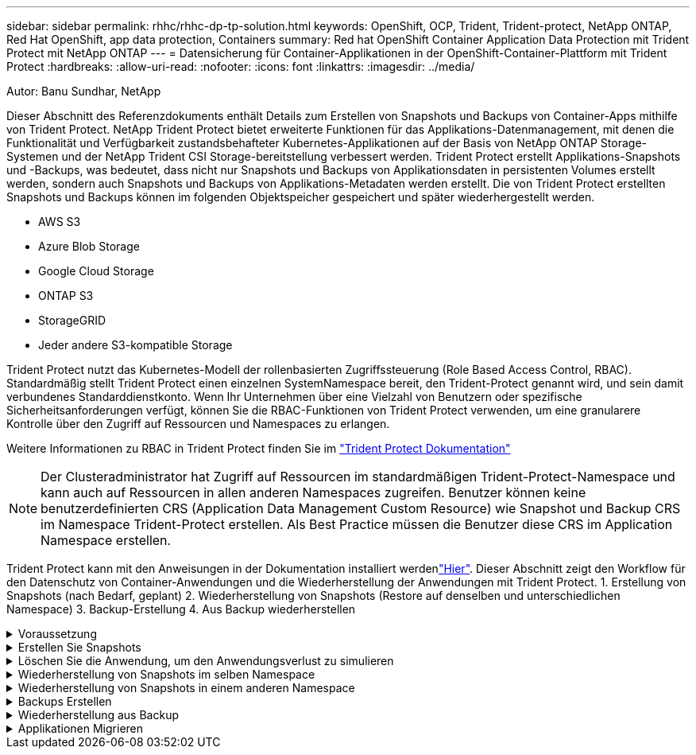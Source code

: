 ---
sidebar: sidebar 
permalink: rhhc/rhhc-dp-tp-solution.html 
keywords: OpenShift, OCP, Trident, Trident-protect, NetApp ONTAP, Red Hat OpenShift, app data protection, Containers 
summary: Red hat OpenShift Container Application Data Protection mit Trident Protect mit NetApp ONTAP 
---
= Datensicherung für Container-Applikationen in der OpenShift-Container-Plattform mit Trident Protect
:hardbreaks:
:allow-uri-read: 
:nofooter: 
:icons: font
:linkattrs: 
:imagesdir: ../media/


Autor: Banu Sundhar, NetApp

[role="lead"]
Dieser Abschnitt des Referenzdokuments enthält Details zum Erstellen von Snapshots und Backups von Container-Apps mithilfe von Trident Protect. NetApp Trident Protect bietet erweiterte Funktionen für das Applikations-Datenmanagement, mit denen die Funktionalität und Verfügbarkeit zustandsbehafteter Kubernetes-Applikationen auf der Basis von NetApp ONTAP Storage-Systemen und der NetApp Trident CSI Storage-bereitstellung verbessert werden. Trident Protect erstellt Applikations-Snapshots und -Backups, was bedeutet, dass nicht nur Snapshots und Backups von Applikationsdaten in persistenten Volumes erstellt werden, sondern auch Snapshots und Backups von Applikations-Metadaten werden erstellt. Die von Trident Protect erstellten Snapshots und Backups können im folgenden Objektspeicher gespeichert und später wiederhergestellt werden.

* AWS S3
* Azure Blob Storage
* Google Cloud Storage
* ONTAP S3
* StorageGRID
* Jeder andere S3-kompatible Storage


Trident Protect nutzt das Kubernetes-Modell der rollenbasierten Zugriffssteuerung (Role Based Access Control, RBAC). Standardmäßig stellt Trident Protect einen einzelnen SystemNamespace bereit, den Trident-Protect genannt wird, und sein damit verbundenes Standarddienstkonto. Wenn Ihr Unternehmen über eine Vielzahl von Benutzern oder spezifische Sicherheitsanforderungen verfügt, können Sie die RBAC-Funktionen von Trident Protect verwenden, um eine granularere Kontrolle über den Zugriff auf Ressourcen und Namespaces zu erlangen.

Weitere Informationen zu RBAC in Trident Protect finden Sie im link:https://docs.netapp.com/us-en/trident/trident-protect/manage-authorization-access-control.html["Trident Protect Dokumentation"]


NOTE: Der Clusteradministrator hat Zugriff auf Ressourcen im standardmäßigen Trident-Protect-Namespace und kann auch auf Ressourcen in allen anderen Namespaces zugreifen. Benutzer können keine benutzerdefinierten CRS (Application Data Management Custom Resource) wie Snapshot und Backup CRS im Namespace Trident-Protect erstellen. Als Best Practice müssen die Benutzer diese CRS im Application Namespace erstellen.

Trident Protect kann mit den Anweisungen in der Dokumentation installiert werdenlink:https://docs.netapp.com/us-en/trident/trident-protect/trident-protect-installation.html["Hier"]. Dieser Abschnitt zeigt den Workflow für den Datenschutz von Container-Anwendungen und die Wiederherstellung der Anwendungen mit Trident Protect. 1. Erstellung von Snapshots (nach Bedarf, geplant) 2. Wiederherstellung von Snapshots (Restore auf denselben und unterschiedlichen Namespace) 3. Backup-Erstellung 4. Aus Backup wiederherstellen

.Voraussetzung
[%collapsible]
====
Bevor Snapshots und Backups für eine Anwendung erstellt werden, muss ein Objektspeicher in Trident Protect konfiguriert werden, um die Snapshots und Backups zu speichern. Dies geschieht mit dem Bucket CR. Nur Administratoren können einen Bucket CR erstellen und konfigurieren. Der Bucket CR wird in Trident Protect als AppVault bezeichnet. AppVault-Objekte sind die deklarative Kubernetes-Workflow-Darstellung eines Storage-Buckets. Ein AppVault CR enthält die Konfigurationen, die für einen Bucket erforderlich sind, der für Schutzvorgänge verwendet werden kann, z. B. Backups, Snapshots, Wiederherstellungsvorgänge und SnapMirror-Replikation.

In diesem Beispiel zeigen wir die Verwendung von ONTAP S3 als Objektspeicher. Hier ist der Workflow zum Erstellen von AppVault CR für ONTAP S3: 1. S3-Objektspeicher-Server in der SVM im ONTAP-Cluster erstellen. 2. Erstellen Sie einen Bucket im Object Store Server. 3. Erstellen eines S3-Benutzers in der SVM Bewahren Sie den Zugriffsschlüssel und den geheimen Schlüssel an einem sicheren Ort auf. 4. Erstellen Sie in OpenShift einen Schlüssel, um die ONTAP S3-Anmeldedaten zu speichern. 5. Erstellen Sie ein AppVault-Objekt für ONTAP S3

**Trident Protect AppVault für ONTAP S3** konfigurieren

***Beispiel-yaml-Datei zur Konfiguration von Trident Protect mit ONTAP S3 als AppVault***

[source, yaml]
----
# alias tp='tridentctl-protect'

appvault-secret.yaml

apiVersion: v1
stringData:
  accessKeyID: "<access key id created for a user to access ONTAP S3 bucket>"
  secretAccessKey: "corresponding Secret Access Key"
#data:
# base 64 encoded values
#  accessKeyID: <base64 access key id created for a user to access ONTAP S3 bucket>
#  secretAccessKey: <base 64  Secret Access Key>
kind: Secret
metadata:
  name: appvault-secret
  namespace: trident-protect
type: Opaque

appvault.yaml

apiVersion: protect.trident.netapp.io/v1
kind: AppVault
metadata:
  name: ontap-s3-appvault
  namespace: trident-protect
spec:
  providerConfig:
    azure:
      accountName: ""
      bucketName: ""
      endpoint: ""
    gcp:
      bucketName: ""
      projectID: ""
    s3:
      bucketName: <bucket-name for storing the snapshots and backups>
      endpoint: <endpoint IP for S3>
      secure: "false"
      skipCertValidation: "true"
  providerCredentials:
    accessKeyID:
      valueFromSecret:
        key: accessKeyID
        name: appvault-secret
    secretAccessKey:
      valueFromSecret:
        key: secretAccessKey
        name: appvault-secret
  providerType: OntapS3

# oc create -f appvault-secret.yaml -n trident-protect
# oc create -f appvault.yaml -n trident-protect
----
image:rhhc_dp_tp_solution_container_image1.png["AppVault wurde erstellt"]

***Beispiel yaml-Datei für die Installation der postgresql App ***

[source, yaml]
----
postgres.yaml
apiVersion: apps/v1
kind: Deployment
metadata:
  name: postgres
spec:
  replicas: 1
  selector:
    matchLabels:
      app: postgres
  template:
    metadata:
      labels:
        app: postgres
    spec:
      containers:
      - name: postgres
        image: postgres:14
        env:
        - name: POSTGRES_USER
          #value: "myuser"
          value: "admin"
        - name: POSTGRES_PASSWORD
          #value: "mypassword"
          value: "adminpass"
        - name: POSTGRES_DB
          value: "mydb"
        - name: PGDATA
          value: "/var/lib/postgresql/data/pgdata"
        ports:
        - containerPort: 5432
        volumeMounts:
        - name: postgres-storage
          mountPath: /var/lib/postgresql/data
      volumes:
      - name: postgres-storage
        persistentVolumeClaim:
          claimName: postgres-pvc
---
apiVersion: v1
kind: PersistentVolumeClaim
metadata:
  name: postgres-pvc
spec:
  accessModes:
    - ReadWriteOnce
  resources:
    requests:
      storage: 5Gi
---
apiVersion: v1
kind: Service
metadata:
  name: postgres
spec:
  selector:
    app: postgres
  ports:
  - protocol: TCP
    port: 5432
    targetPort: 5432
  type: ClusterIP

Now create the Trident protect application CR for the postgres app. Include the objects in the namespace postgres and create it in the postgres namespace.
# tp create app postgres-app --namespaces postgres -n postgres

----
image:rhhc_dp_tp_solution_container_image2.png["App erstellt"]

====
.Erstellen Sie Snapshots
[%collapsible]
====
**Erstellen einer On-Demand-Momentaufnahme**

[source, yaml]
----

# tp create snapshot postgres-snap1 --app postgres-app --appvault ontap-s3-appvault -n postgres
Snapshot "postgres-snap1" created.

----
image:rhhc_dp_tp_solution_container_image3.png["Snapshot wurde erstellt"]

image:rhhc_dp_tp_solution_container_image4.png["snapshot-pvc wurde erstellt"]

**Erstellen eines Zeitplans** mit dem folgenden Befehl werden Snapshots täglich um 15:33 erstellt und zwei Snapshots und Backups werden beibehalten.

[source, yaml]
----
# tp create schedule schedule1 --app postgres-app --appvault ontap-s3-appvault --backup-retention 2 --snapshot-retention 2 --granularity Daily --hour 15 --minute 33 --data-mover Restic -n postgres
Schedule "schedule1" created.
----
image:rhhc_dp_tp_solution_container_image5.png["Schichtplan 1 erstellt"]

**Erstellen eines Zeitplans mit yaml**

[source, yaml]
----
# tp create schedule schedule2 --app postgres-app --appvault ontap-s3-appvault --backup-retention 2 --snapshot-retention 2 --granularity Daily --hour 15 --minute 33 --data-mover Restic -n postgres --dry-run > hourly-snapshotschedule.yaml

cat hourly-snapshotschedule.yaml

apiVersion: protect.trident.netapp.io/v1
kind: Schedule
metadata:
  creationTimestamp: null
  name: schedule2
  namespace: postgres
spec:
  appVaultRef: ontap-s3-appvault
  applicationRef: postgres-app
  backupRetention: "2"
  dataMover: Restic
  dayOfMonth: ""
  dayOfWeek: ""
  enabled: true
  granularity: Hourly
  #hour: "15"
  minute: "33"
  recurrenceRule: ""
  snapshotRetention: "2"
status: {}
----
image:rhhc_dp_tp_solution_container_image6.png["Plane2 erstellt"]

Sie können Snapshots sehen, die auf diesem Zeitplan erstellt wurden.

image:rhhc_dp_tp_solution_container_image7.png["Snap wurde im Zeitplan erstellt"]

Volume-Snapshots werden ebenfalls erstellt.

image:rhhc_dp_tp_solution_container_image8.png["PVC-Snap wurde im Zeitplan erstellt"]

====
.Löschen Sie die Anwendung, um den Anwendungsverlust zu simulieren
[%collapsible]
====
[source, yaml]
----
# oc delete deployment/postgres -n postgres
# oc get pod,pvc -n postgres
No resources found in postgres namespace.
----
====
.Wiederherstellung von Snapshots im selben Namespace
[%collapsible]
====
[source, yaml]
----
# tp create sir postgres-sir --snapshot postgres/hourly-3f1ee-20250214183300 -n postgres
SnapshotInplaceRestore "postgres-sir" created.
----
image:rhhc_dp_tp_solution_container_image9.png["Sir erstellt"]

Die Anwendung und ihre PVCwird auf den gleichen Namespace wiederhergestellt.

image:rhhc_dp_tp_solution_container_image10.png["App wiederhergestellt, Sir"]

====
.Wiederherstellung von Snapshots in einem anderen Namespace
[%collapsible]
====
[source, yaml]
----
# tp create snapshotrestore postgres-restore --snapshot postgres/hourly-3f1ee-20250214183300 --namespace-mapping postgres:postgres-restore -n postgres-restore
SnapshotRestore "postgres-restore" created.
----
image:rhhc_dp_tp_solution_container_image11.png["SnapRestore wurde erstellt"]

Sie sehen, dass die Anwendung in einem neuen Namespace wiederhergestellt wurde.

image:rhhc_dp_tp_solution_container_image12.png["App wiederhergestellt, SnapRestore"]

====
.Backups Erstellen
[%collapsible]
====
**Erstellen eines On-Demand-Backups**

[source, yaml]
----
# tp create backup postgres-backup1 --app postgres-app --appvault ontap-s3-appvault -n postgres
Backup "postgres-backup1" created.
----
image:rhhc_dp_tp_solution_container_image13.png["Backup erstellt"]

**Zeitplan für Backup erstellen**

Die täglichen und die stündlichen Backups in der obigen Liste werden aus dem zuvor festgelegten Zeitplan erstellt.

[source, yaml]
----
# tp create schedule schedule1 --app postgres-app --appvault ontap-s3-appvault --backup-retention 2 --snapshot-retention 2 --granularity Daily --hour 15 --minute 33 --data-mover Restic -n postgres
Schedule "schedule1" created.
----
image:rhhc_dp_tp_solution_container_image13a.png["Zuvor erstellter Zeitplan"]

====
.Wiederherstellung aus Backup
[%collapsible]
====
**Löschen Sie die Anwendung und VES, um einen Datenverlust zu simulieren.**

image:rhhc_dp_tp_solution_container_image14.png["Zuvor erstellter Zeitplan"]

**Auf denselben Namespace wiederherstellen** #tp create bir postgres-bir --Backup postgres/hourly-3f1ee-20250224023300 -n postgres BackupInstlaceRestore "postgres-bir" erstellt.

image:rhhc_dp_tp_solution_container_image15.png["Restore auf denselben Namespace"]

Die Anwendung und die VES werden im selben Namespace wiederhergestellt.

image:rhhc_dp_tp_solution_container_image16.png["applicatio und ves stellen den gleichen Namespace wieder her"]

**Auf einen anderen Namespace zurücksetzen** Neuen Namespace erstellen. Wiederherstellung von einem Backup in den neuen Namespace

image:rhhc_dp_tp_solution_container_image17.png["Wiederherstellung in einem anderen Namespace"]

====
.Applikationen Migrieren
[%collapsible]
====
Zum Klonen oder Migrieren einer Anwendung auf einen anderen Cluster (Ausführen eines Cluster-übergreifenden Klons) erstellen Sie ein Backup auf dem Quellcluster, und stellen Sie das Backup dann in einem anderen Cluster wieder her. Stellen Sie sicher, dass Trident Protect auf dem Ziel-Cluster installiert ist.

Führen Sie auf dem Quell-Cluster die Schritte aus, wie in der Abbildung unten gezeigt:

image:rhhc_dp_tp_solution_container_image18.png["Wiederherstellung in einem anderen Namespace"]

Wechseln Sie vom Quell-Cluster aus den Kontext zum Ziel-Cluster. Stellen Sie dann sicher, dass der Zugriff auf AppVault über den Zielcluster-Kontext möglich ist, und beziehen Sie die AppVault-Inhalte vom Zielcluster.

image:rhhc_dp_tp_solution_container_image19.png["Kontext zu Ziel wechseln"]

Verwenden Sie den Sicherungspfad aus der Liste, und erstellen Sie ein backuprestore CR-Objekt, wie im folgenden Befehl dargestellt.

[source, yaml]
----
# tp create backuprestore backup-restore-cluster2 --namespace-mapping postgres:postgres --appvault ontap-s3-appvault --path postgres-app_4d798ed5-cfa8-49ff-a5b6-c5e2d89aeb89/backups/postgres-backup-cluster1_ec0ed3f3-5500-4e72-afa8-117a04a0b1c3 -n postgres
BackupRestore "backup-restore-cluster2" created.
----
image:rhhc_dp_tp_solution_container_image20.png["Auf Ziel wiederherstellen"]

Sie sehen nun, dass die Anwendungs-Pods und ves im Ziel-Cluster erstellt wurden.

image:rhhc_dp_tp_solution_container_image21.png["App auf Ziel-Cluster"]

====